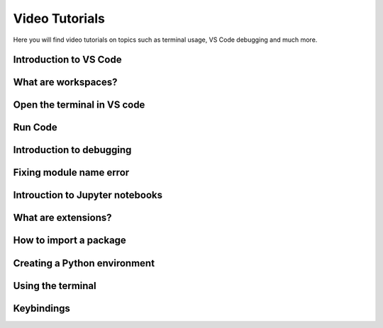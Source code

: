 .. _video-tutorials-reference:


Video Tutorials
======================

Here you will find video tutorials on topics such as terminal usage, VS Code debugging and much more. 


Introduction to VS Code
------------------------

.. card::

    **Topics explained in this video:**

    * Topic 1
    * Topic 2
    * Etc...

    Please insert description of video here and video link to panopto using the following format

    .. raw:: html
        
        <div style="position: relative; width: 640px; height: 405px;">
        <div class="video-placeholder"><p>Video on picture in picture</p></div>
        <iframe src="https://panopto.dtu.dk/Panopto/Pages/Embed.aspx?id=ed8bea53-566e-430b-800d-b18400b3ff31&autoplay=false&offerviewer=true&showtitle=true&showbrand=false&captions=false&interactivity=all" height="405" width="640" style="border: 1px solid #464646;" allowfullscreen allow="autoplay"></iframe>
        </div>

What are workspaces?
------------------------

.. card::

    **Topics explained in this video:**

    * Topic 1
    * Topic 2
    * Etc...

    Please insert description of video here and video link to panopto using the following format

    .. raw:: html
    
        <iframe src="https://panopto.dtu.dk/Panopto/Pages/Embed.aspx?id=ed8bea53-566e-430b-800d-b18400b3ff31&autoplay=false&offerviewer=true&showtitle=true&showbrand=false&captions=false&interactivity=all" height="405" width="640" style="border: 1px solid #464646;" allowfullscreen allow="autoplay"></iframe>


Open the terminal in VS code 
------------------------------

.. card::

    **Topics explained in this video:**

    * Topic 1
    * Topic 2
    * Etc...

    Please insert description of video here and video link to panopto using the following format

    .. raw:: html
    
        <iframe src="https://panopto.dtu.dk/Panopto/Pages/Embed.aspx?id=ed8bea53-566e-430b-800d-b18400b3ff31&autoplay=false&offerviewer=true&showtitle=true&showbrand=false&captions=false&interactivity=all" height="405" width="640" style="border: 1px solid #464646;" allowfullscreen allow="autoplay"></iframe>


Run Code 
------------------------

.. card::

    **Topics explained in this video:**

    * Topic 1
    * Topic 2
    * Etc...

    Please insert description of video here and video link to panopto using the following format

    .. raw:: html
    
        <iframe src="https://panopto.dtu.dk/Panopto/Pages/Embed.aspx?id=ed8bea53-566e-430b-800d-b18400b3ff31&autoplay=false&offerviewer=true&showtitle=true&showbrand=false&captions=false&interactivity=all" height="405" width="640" style="border: 1px solid #464646;" allowfullscreen allow="autoplay"></iframe>


Introduction to debugging
----------------------------

.. card::

    **Topics explained in this video:**

    * Topic 1
    * Topic 2
    * Etc...

    Please insert description of video here and video link to panopto using the following format

    .. raw:: html
    
        <iframe src="https://panopto.dtu.dk/Panopto/Pages/Embed.aspx?id=ed8bea53-566e-430b-800d-b18400b3ff31&autoplay=false&offerviewer=true&showtitle=true&showbrand=false&captions=false&interactivity=all" height="405" width="640" style="border: 1px solid #464646;" allowfullscreen allow="autoplay"></iframe>


Fixing module name error
------------------------

.. card::

    **Topics explained in this video:**

    * Topic 1
    * Topic 2
    * Etc...

    Please insert description of video here and video link to panopto using the following format

    .. raw:: html
    
        <iframe src="https://panopto.dtu.dk/Panopto/Pages/Embed.aspx?id=ed8bea53-566e-430b-800d-b18400b3ff31&autoplay=false&offerviewer=true&showtitle=true&showbrand=false&captions=false&interactivity=all" height="405" width="640" style="border: 1px solid #464646;" allowfullscreen allow="autoplay"></iframe>


Introuction to Jupyter notebooks
---------------------------------

.. card::

    **Topics explained in this video:**

    * Topic 1
    * Topic 2
    * Etc...

    Please insert description of video here and video link to panopto using the following format

    .. raw:: html
    
        <iframe src="https://panopto.dtu.dk/Panopto/Pages/Embed.aspx?id=ed8bea53-566e-430b-800d-b18400b3ff31&autoplay=false&offerviewer=true&showtitle=true&showbrand=false&captions=false&interactivity=all" height="405" width="640" style="border: 1px solid #464646;" allowfullscreen allow="autoplay"></iframe>


What are extensions?
------------------------

.. card::

    **Topics explained in this video:**

    * Topic 1
    * Topic 2
    * Etc...

    Please insert description of video here and video link to panopto using the following format

    .. raw:: html
    
        <iframe src="https://panopto.dtu.dk/Panopto/Pages/Embed.aspx?id=ed8bea53-566e-430b-800d-b18400b3ff31&autoplay=false&offerviewer=true&showtitle=true&showbrand=false&captions=false&interactivity=all" height="405" width="640" style="border: 1px solid #464646;" allowfullscreen allow="autoplay"></iframe>


How to import a package
------------------------

.. card::

    **Topics explained in this video:**

    * Topic 1
    * Topic 2
    * Etc...

    Please insert description of video here and video link to panopto using the following format

    .. raw:: html
    
        <iframe src="https://panopto.dtu.dk/Panopto/Pages/Embed.aspx?id=ed8bea53-566e-430b-800d-b18400b3ff31&autoplay=false&offerviewer=true&showtitle=true&showbrand=false&captions=false&interactivity=all" height="405" width="640" style="border: 1px solid #464646;" allowfullscreen allow="autoplay"></iframe>


Creating a Python environment 
------------------------------

.. card::

    **Topics explained in this video:**

    * Topic 1
    * Topic 2
    * Etc...

    Please insert description of video here and video link to panopto using the following format

    .. raw:: html
    
        <iframe src="https://panopto.dtu.dk/Panopto/Pages/Embed.aspx?id=ed8bea53-566e-430b-800d-b18400b3ff31&autoplay=false&offerviewer=true&showtitle=true&showbrand=false&captions=false&interactivity=all" height="405" width="640" style="border: 1px solid #464646;" allowfullscreen allow="autoplay"></iframe>

Using the terminal
------------------------

.. card::

    **Topics explained in this video:**

    * Topic 1
    * Topic 2
    * Etc...

    Please insert description of video here and video link to panopto using the following format

    .. raw:: html
    
        <iframe src="https://panopto.dtu.dk/Panopto/Pages/Embed.aspx?id=ed8bea53-566e-430b-800d-b18400b3ff31&autoplay=false&offerviewer=true&showtitle=true&showbrand=false&captions=false&interactivity=all" height="405" width="640" style="border: 1px solid #464646;" allowfullscreen allow="autoplay"></iframe>

Keybindings
---------------

.. card::

   **Topics explained in this video:**

    * Topic 1
    * Topic 2
    * Etc...

    Please insert description of video here and video link to panopto using the following format

    .. raw:: html
    
        <iframe src="https://panopto.dtu.dk/Panopto/Pages/Embed.aspx?id=ed8bea53-566e-430b-800d-b18400b3ff31&autoplay=false&offerviewer=true&showtitle=true&showbrand=false&captions=false&interactivity=all" height="405" width="640" style="border: 1px solid #464646;" allowfullscreen allow="autoplay"></iframe>







